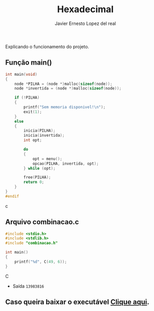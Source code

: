 #+title: Hexadecimal
#+author: Javier Ernesto Lopez del real
#+email: javierernesto2000@gmail.com

Explicando o funcionamento do projeto. 

** Função main()
#+begin_src c
int main(void)
{
    node *PILHA = (node *)malloc(sizeof(node));
    node *invertida = (node *)malloc(sizeof(node)); 

    if (!PILHA)
    {
        printf("Sem memoria disponivel!\n");
        exit(1);
    }
    else
    {
        inicia(PILHA);
        inicia(invertida);
        int opt;

        do
        {
            opt = menu();
            opcao(PILHA, invertida, opt);
        } while (opt);

        free(PILHA);
        return 0;
    }
}
#endif
#+end_src c


** Arquivo combinacao.c
#+begin_src C
#include <stdio.h>
#include <stdlib.h>
#include "combinacao.h"

int main()
{
    printf("%d", C(49, 6));
}
#+end_src C
- Saída =13983816=


** Caso queira baixar o executável [[https://github.com/Javiercuba/Estruturas_de_dados1/releases/download/1.0/combinacao][Clique aqui]].

    
